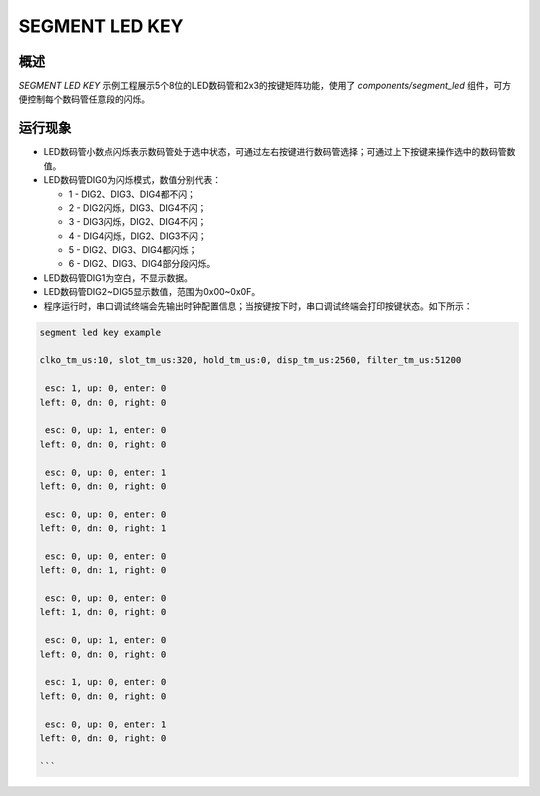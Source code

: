 .. _segment_led_key:

SEGMENT LED KEY
=======================

概述
-----------

`SEGMENT LED KEY` 示例工程展示5个8位的LED数码管和2x3的按键矩阵功能，使用了 `components/segment_led` 组件，可方便控制每个数码管任意段的闪烁。

运行现象
-----------

- LED数码管小数点闪烁表示数码管处于选中状态，可通过左右按键进行数码管选择；可通过上下按键来操作选中的数码管数值。

- LED数码管DIG0为闪烁模式，数值分别代表：

  - 1 - DIG2、DIG3、DIG4都不闪；

  - 2 - DIG2闪烁，DIG3、DIG4不闪；

  - 3 - DIG3闪烁，DIG2、DIG4不闪；

  - 4 - DIG4闪烁，DIG2、DIG3不闪；

  - 5 - DIG2、DIG3、DIG4都闪烁；

  - 6 - DIG2、DIG3、DIG4部分段闪烁。

- LED数码管DIG1为空白，不显示数据。

- LED数码管DIG2~DIG5显示数值，范围为0x00~0x0F。

- 程序运行时，串口调试终端会先输出时钟配置信息；当按键按下时，串口调试终端会打印按键状态。如下所示：

.. code-block:: console

  segment led key example

  clko_tm_us:10, slot_tm_us:320, hold_tm_us:0, disp_tm_us:2560, filter_tm_us:51200

   esc: 1, up: 0, enter: 0
  left: 0, dn: 0, right: 0

   esc: 0, up: 1, enter: 0
  left: 0, dn: 0, right: 0

   esc: 0, up: 0, enter: 1
  left: 0, dn: 0, right: 0

   esc: 0, up: 0, enter: 0
  left: 0, dn: 0, right: 1

   esc: 0, up: 0, enter: 0
  left: 0, dn: 1, right: 0

   esc: 0, up: 0, enter: 0
  left: 1, dn: 0, right: 0

   esc: 0, up: 1, enter: 0
  left: 0, dn: 0, right: 0

   esc: 1, up: 0, enter: 0
  left: 0, dn: 0, right: 0

   esc: 0, up: 0, enter: 1
  left: 0, dn: 0, right: 0

  ```
